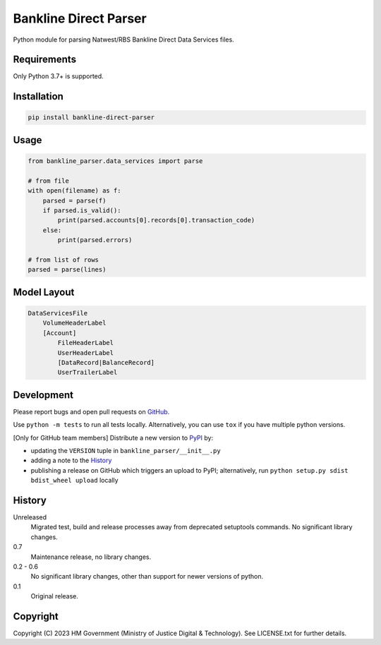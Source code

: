 Bankline Direct Parser
======================

Python module for parsing Natwest/RBS Bankline Direct Data Services files.

Requirements
------------

Only Python 3.7+ is supported.

Installation
------------

.. code-block:: shell

    pip install bankline-direct-parser

Usage
-----

.. code-block:: python

    from bankline_parser.data_services import parse

    # from file
    with open(filename) as f:
        parsed = parse(f)
        if parsed.is_valid():
            print(parsed.accounts[0].records[0].transaction_code)
        else:
            print(parsed.errors)

    # from list of rows
    parsed = parse(lines)

Model Layout
------------

.. code-block::

    DataServicesFile
        VolumeHeaderLabel
        [Account]
            FileHeaderLabel
            UserHeaderLabel
            [DataRecord|BalanceRecord]
            UserTrailerLabel

Development
-----------

.. image:: https://github.com/ministryofjustice/bankline-direct-parser/actions/workflows/test.yml/badge.svg?branch=main
    :target: https://github.com/ministryofjustice/bankline-direct-parser/actions/workflows/test.yml

.. image:: https://github.com/ministryofjustice/bankline-direct-parser/actions/workflows/lint.yml/badge.svg?branch=main
    :target: https://github.com/ministryofjustice/bankline-direct-parser/actions/workflows/lint.yml

Please report bugs and open pull requests on `GitHub`_.

Use ``python -m tests`` to run all tests locally.
Alternatively, you can use ``tox`` if you have multiple python versions.

[Only for GitHub team members] Distribute a new version to `PyPI`_ by:

- updating the ``VERSION`` tuple in ``bankline_parser/__init__.py``
- adding a note to the `History`_
- publishing a release on GitHub which triggers an upload to PyPI;
  alternatively, run ``python setup.py sdist bdist_wheel upload`` locally

History
-------

Unreleased
    Migrated test, build and release processes away from deprecated setuptools commands.
    No significant library changes.

0.7
    Maintenance release, no library changes.

0.2 - 0.6
    No significant library changes, other than support for newer versions of python.

0.1
    Original release.

Copyright
---------

Copyright (C) 2023 HM Government (Ministry of Justice Digital & Technology).
See LICENSE.txt for further details.

.. _GitHub: https://github.com/ministryofjustice/bankline-direct-parser
.. _PyPI: https://pypi.org/project/bankline-direct-parser/
